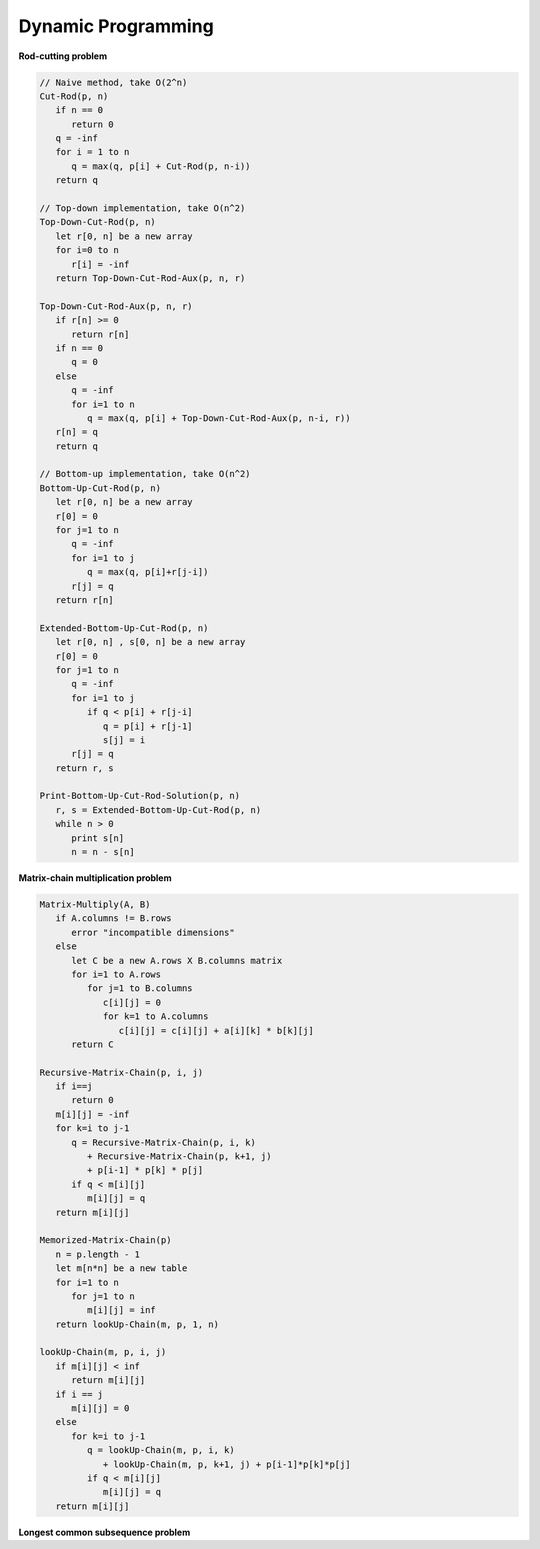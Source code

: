 *******************
Dynamic Programming
*******************

**Rod-cutting problem**
   
.. code-block:: none

   // Naive method, take O(2^n)
   Cut-Rod(p, n)
      if n == 0
         return 0
      q = -inf
      for i = 1 to n
         q = max(q, p[i] + Cut-Rod(p, n-i))
      return q
   
   // Top-down implementation, take O(n^2)
   Top-Down-Cut-Rod(p, n)
      let r[0, n] be a new array
      for i=0 to n
         r[i] = -inf
      return Top-Down-Cut-Rod-Aux(p, n, r)
   
   Top-Down-Cut-Rod-Aux(p, n, r)
      if r[n] >= 0
         return r[n]
      if n == 0
         q = 0
      else
         q = -inf
         for i=1 to n
            q = max(q, p[i] + Top-Down-Cut-Rod-Aux(p, n-i, r))
      r[n] = q
      return q
   
   // Bottom-up implementation, take O(n^2)
   Bottom-Up-Cut-Rod(p, n)
      let r[0, n] be a new array
      r[0] = 0
      for j=1 to n
         q = -inf
         for i=1 to j
            q = max(q, p[i]+r[j-i])
         r[j] = q
      return r[n]

   Extended-Bottom-Up-Cut-Rod(p, n)
      let r[0, n] , s[0, n] be a new array
      r[0] = 0
      for j=1 to n
         q = -inf
         for i=1 to j
            if q < p[i] + r[j-i]
               q = p[i] + r[j-1]
               s[j] = i
         r[j] = q
      return r, s

   Print-Bottom-Up-Cut-Rod-Solution(p, n)
      r, s = Extended-Bottom-Up-Cut-Rod(p, n)
      while n > 0
         print s[n]
         n = n - s[n]


**Matrix-chain multiplication problem**

.. code-block:: none

   Matrix-Multiply(A, B)
      if A.columns != B.rows
         error "incompatible dimensions"
      else 
         let C be a new A.rows X B.columns matrix
         for i=1 to A.rows
            for j=1 to B.columns
               c[i][j] = 0
               for k=1 to A.columns
                  c[i][j] = c[i][j] + a[i][k] * b[k][j]
         return C

   Recursive-Matrix-Chain(p, i, j)
      if i==j
         return 0
      m[i][j] = -inf
      for k=i to j-1
         q = Recursive-Matrix-Chain(p, i, k)
            + Recursive-Matrix-Chain(p, k+1, j)
            + p[i-1] * p[k] * p[j]
         if q < m[i][j]
            m[i][j] = q
      return m[i][j]
      
   Memorized-Matrix-Chain(p)
      n = p.length - 1
      let m[n*n] be a new table
      for i=1 to n
         for j=1 to n
            m[i][j] = inf
      return lookUp-Chain(m, p, 1, n)

   lookUp-Chain(m, p, i, j)
      if m[i][j] < inf
         return m[i][j]
      if i == j
         m[i][j] = 0
      else
         for k=i to j-1
            q = lookUp-Chain(m, p, i, k)
               + lookUp-Chain(m, p, k+1, j) + p[i-1]*p[k]*p[j]
            if q < m[i][j]
               m[i][j] = q
      return m[i][j]


**Longest common subsequence problem**

